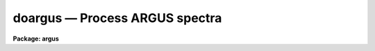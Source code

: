 .. _doargus:

doargus — Process ARGUS spectra
===============================

**Package: argus**

.. raw:: html

  <H3>Name</H3>
  <! BeginSection: 'NAME'>
  <UL>
  doargus -- Argus data reduction task
  </UL>
  <! EndSection:   'NAME'>
  <H3>Usage</H3>
  <! BeginSection: 'USAGE'>
  <UL>
  doargus objects
  </UL>
  <! EndSection:   'USAGE'>
  <H3>Summary</H3>
  <! BeginSection: 'SUMMARY'>
  <UL>
  The <B>doargus</B> reduction task is specialized for scattered light
  subtraction, extraction, flat fielding, fiber throughput correction,
  wavelength calibration, and sky subtraction of <I>Argus</I> fiber spectra.
  It is a command language script which collects and combines the functions
  and parameters of many general purpose tasks to provide a single complete
  data reduction path.  The task provides a degree of guidance, automation,
  and record keeping necessary when dealing with the large amount of data
  generated by this multifiber instrument.
  </UL>
  <! EndSection:   'SUMMARY'>
  <H3>Parameters</H3>
  <! BeginSection: 'PARAMETERS'>
  <UL>
  <DL>
  <DT><B>objects</B></DT>
  <! Sec='PARAMETERS' Level=0 Label='objects' Line='objects'>
  <DD>List of object spectra to be processed.  Previously processed spectra are
  ignored unless the <I>redo</I> flag is set or the <I>update</I> flag is set and
  dependent calibration data has changed.  Extracted spectra are ignored.
  </DD>
  </DL>
  <DL>
  <DT><B>apref = "<TT></TT>"</B></DT>
  <! Sec='PARAMETERS' Level=0 Label='apref' Line='apref = ""'>
  <DD>Aperture reference spectrum.  This spectrum is used to define the basic
  extraction apertures and is typically a flat field spectrum.
  </DD>
  </DL>
  <DL>
  <DT><B>flat = "<TT></TT>" (optional)</B></DT>
  <! Sec='PARAMETERS' Level=0 Label='flat' Line='flat = "" (optional)'>
  <DD>Flat field spectrum.  If specified the one dimensional flat field spectra
  are extracted and used to make flat field calibrations.  If a separate
  throughput file or image is not specified the flat field is also used
  for computing a fiber throughput correction.
  </DD>
  </DL>
  <DL>
  <DT><B>throughput = "<TT></TT>" (optional)</B></DT>
  <! Sec='PARAMETERS' Level=0 Label='throughput' Line='throughput = "" (optional)'>
  <DD>Throughput file or image.  If an image is specified, typically a blank sky
  observation, the total flux through each fiber is used to correct for fiber
  throughput.  If a file consisting of lines with the aperture number and
  relative throughput is specified then the fiber throughput will be
  corrected by those values.  If neither is specified but a flat field image
  is given it is used to compute the throughput.
  </DD>
  </DL>
  <DL>
  <DT><B>arcs1 = "<TT></TT>" (at least one if dispersion correcting)</B></DT>
  <! Sec='PARAMETERS' Level=0 Label='arcs1' Line='arcs1 = "" (at least one if dispersion correcting)'>
  <DD>List of primary arc spectra.  These spectra are used to define the dispersion
  functions for each fiber apart from a possible zero point correction made
  with secondary shift spectra or arc calibration fibers in the object spectra.
  One fiber from the first spectrum is used to mark lines and set the dispersion
  function interactively and dispersion functions for all other fibers and
  arc spectra are derived from it.
  </DD>
  </DL>
  <DL>
  <DT><B>arcs2 = "<TT></TT>" (optional)</B></DT>
  <! Sec='PARAMETERS' Level=0 Label='arcs2' Line='arcs2 = "" (optional)'>
  <DD>List of optional shift arc spectra.  Features in these secondary observations
  are used to supply a wavelength zero point shift through the observing
  sequence.  One type of observation is dome lamps containing characteristic
  emission lines.
  </DD>
  </DL>
  <DL>
  <DT><B>arctable = "<TT></TT>" (optional) (refspectra)</B></DT>
  <! Sec='PARAMETERS' Level=0 Label='arctable' Line='arctable = "" (optional) (refspectra)'>
  <DD>Table defining arc spectra to be assigned to object
  spectra (see <B>refspectra</B>).  If not specified an assignment based
  on a header parameter, <I>params.sort</I>, such as the observation time is made.
  </DD>
  </DL>
  <P>
  <DL>
  <DT><B>readnoise = "<TT>0.</TT>" (apsum)</B></DT>
  <! Sec='PARAMETERS' Level=0 Label='readnoise' Line='readnoise = "0." (apsum)'>
  <DD>Read out noise in photons.  This parameter defines the minimum noise
  sigma.  It is defined in terms of photons (or electrons) and scales
  to the data values through the gain parameter.  A image header keyword
  (case insensitive) may be specified to get the value from the image.
  </DD>
  </DL>
  <DL>
  <DT><B>gain = "<TT>1.</TT>" (apsum)</B></DT>
  <! Sec='PARAMETERS' Level=0 Label='gain' Line='gain = "1." (apsum)'>
  <DD>Detector gain or conversion factor between photons/electrons and
  data values.  It is specified as the number of photons per data value.
  A image header keyword (case insensitive) may be specified to get the value
  from the image.
  </DD>
  </DL>
  <DL>
  <DT><B>datamax = INDEF (apsum.saturation)</B></DT>
  <! Sec='PARAMETERS' Level=0 Label='datamax' Line='datamax = INDEF (apsum.saturation)'>
  <DD>The maximum data value which is not a cosmic ray.
  When cleaning cosmic rays and/or using variance weighted extraction
  very strong cosmic rays (pixel values much larger than the data) can
  cause these operations to behave poorly.  If a value other than INDEF
  is specified then all data pixels in excess of this value will be
  excluded and the algorithms will yield improved results.
  This applies only to the object spectra and not the flat field or arc
  spectra.  For more
  on this see the discussion of the saturation parameter in the
  <B>apextract</B> package.
  </DD>
  </DL>
  <DL>
  <DT><B>fibers = 48 (apfind)</B></DT>
  <! Sec='PARAMETERS' Level=0 Label='fibers' Line='fibers = 48 (apfind)'>
  <DD>Number of fibers.  This number is used during the automatic definition of
  the apertures from the aperture reference spectrum.  It is best if this
  reflects the actual number of fibers which may be found in the aperture
  reference image.  Note that Argus fibers which are unassigned will still
  contain enough light for identification and the aperture identification
  table will be used to eliminate the unassigned fibers.  The interactive
  review of the aperture assignments allows verification and adjustments
  to the automatic aperture definitions.
  </DD>
  </DL>
  <DL>
  <DT><B>width = 6. (apedit)</B></DT>
  <! Sec='PARAMETERS' Level=0 Label='width' Line='width = 6. (apedit)'>
  <DD>Approximate base full width of the fiber profiles.  This parameter is used
  for the profile centering algorithm.
  </DD>
  </DL>
  <DL>
  <DT><B>minsep = 8. (apfind)</B></DT>
  <! Sec='PARAMETERS' Level=0 Label='minsep' Line='minsep = 8. (apfind)'>
  <DD>Minimum separation between fibers.  Weaker spectra or noise within this
  distance of a stronger spectrum are rejected.
  </DD>
  </DL>
  <DL>
  <DT><B>maxsep = 10. (apfind)</B></DT>
  <! Sec='PARAMETERS' Level=0 Label='maxsep' Line='maxsep = 10. (apfind)'>
  <DD>Maximum separation between adjacent fibers.  This parameter
  is used to identify missing fibers.  If two adjacent spectra exceed this
  separation then it is assumed that a fiber is missing and the aperture
  identification assignments will be adjusted accordingly.
  </DD>
  </DL>
  <DL>
  <DT><B>apidtable = "<TT></TT>" (apfind)</B></DT>
  <! Sec='PARAMETERS' Level=0 Label='apidtable' Line='apidtable = "" (apfind)'>
  <DD>Aperture identification table.  This may be either a text file or an
  image.  A text file contains the fiber number, beam number defining object
  (1), sky (0), and arc (2) fibers, and a object title.  An image contains
  the keywords SLFIBnnn with string value consisting of the fiber number,
  beam number, optional right ascension and declination, and an object
  title.  Unassigned and broken fibers (beam of -1)
  should be included in this list since they will automatically be excluded.
  </DD>
  </DL>
  <DL>
  <DT><B>crval = INDEF, cdelt = INDEF (autoidentify)</B></DT>
  <! Sec='PARAMETERS' Level=0 Label='crval' Line='crval = INDEF, cdelt = INDEF (autoidentify)'>
  <DD>These parameters specify an approximate central wavelength and dispersion.
  They may be specified as numerical values, INDEF, or image header keyword
  names whose values are to be used.
  If both these parameters are INDEF then the automatic identification will
  not be done.
  </DD>
  </DL>
  <DL>
  <DT><B>objaps = "<TT></TT>", skyaps = "<TT>2x2</TT>"</B></DT>
  <! Sec='PARAMETERS' Level=0 Label='objaps' Line='objaps = "", skyaps = "2x2"'>
  <DD>List of object and sky aperture numbers.  These are used to identify
  object and sky
  apertures for sky subtraction.  Note sky apertures may be identified as
  both object and sky if one wants to subtract the mean sky from the
  individual sky spectra.  Because the fibers typically alternate
  sky and object the default is to define the sky apertures by their
  aperture numbers and select both object and sky fibers for sky subtraction.
  </DD>
  </DL>
  <DL>
  <DT><B>objbeams = "<TT></TT>", skybeams = "<TT></TT>"</B></DT>
  <! Sec='PARAMETERS' Level=0 Label='objbeams' Line='objbeams = "", skybeams = ""'>
  <DD>List of object and sky beam numbers.
  The beam numbers are typically the same as the aperture numbers unless
  set in the <I>apidtable</I>.
  </DD>
  </DL>
  <P>
  <DL>
  <DT><B>scattered = no (apscatter)</B></DT>
  <! Sec='PARAMETERS' Level=0 Label='scattered' Line='scattered = no (apscatter)'>
  <DD>Smooth and subtracted scattered light from the object and flat field
  images.  This operation consists of fitting independent smooth functions
  across the dispersion using data outside the fiber apertures and then
  smoothing the individual fits along the dispersion.  The initial
  flat field, or if none is given the aperture reference image, are
  done interactively to allow setting the fitting parameters.  All
  subsequent subtractions use the same fitting parameters.
  </DD>
  </DL>
  <DL>
  <DT><B>fitflat = yes (flat1d)</B></DT>
  <! Sec='PARAMETERS' Level=0 Label='fitflat' Line='fitflat = yes (flat1d)'>
  <DD>Fit the composite flat field spectrum by a smooth function and divide each
  flat field spectrum by this function?  This operation removes the average
  spectral signature of the flat field lamp from the sensitivity correction to
  avoid modifying the object fluxes.
  </DD>
  </DL>
  <DL>
  <DT><B>clean = yes (apsum)</B></DT>
  <! Sec='PARAMETERS' Level=0 Label='clean' Line='clean = yes (apsum)'>
  <DD>Detect and correct for bad pixels during extraction?  This is the same
  as the clean option in the <B>apextract</B> package.  If yes this also
  implies variance weighted extraction and requires reasonably good values
  for the readout noise and gain.  In addition the datamax parameters
  can be useful.
  </DD>
  </DL>
  <DL>
  <DT><B>dispcor = yes</B></DT>
  <! Sec='PARAMETERS' Level=0 Label='dispcor' Line='dispcor = yes'>
  <DD>Dispersion correct spectra?  Depending on the <I>params.linearize</I>
  parameter this may either resample the spectra or insert a dispersion
  function in the image header.
  </DD>
  </DL>
  <DL>
  <DT><B>skyalign = no</B></DT>
  <! Sec='PARAMETERS' Level=0 Label='skyalign' Line='skyalign = no'>
  <DD>Align sky lines?  If yes then for the first object spectrum you are asked
  to mark one or more sky lines to use for alignment.  Then these lines will
  be found in all spectra and an average zeropoint shift computed and applied
  to the dispersion solution to align these lines.  Note that this assumes
  the sky lines are seen in all fibers.
  </DD>
  </DL>
  <DL>
  <DT><B>skysubtract = yes</B></DT>
  <! Sec='PARAMETERS' Level=0 Label='skysubtract' Line='skysubtract = yes'>
  <DD>Subtract sky from the object spectra?  If yes the sky spectra are combined
  and subtracted from the object spectra as defined by the object and sky
  aperture/beam parameters.
  </DD>
  </DL>
  <DL>
  <DT><B>skyedit = yes</B></DT>
  <! Sec='PARAMETERS' Level=0 Label='skyedit' Line='skyedit = yes'>
  <DD>Overplot all the sky spectra and allow contaminated sky spectra to be
  deleted?
  </DD>
  </DL>
  <DL>
  <DT><B>saveskys = yes</B></DT>
  <! Sec='PARAMETERS' Level=0 Label='saveskys' Line='saveskys = yes'>
  <DD>Save the combined sky spectrum?  If no then the sky spectrum will be
  deleted after sky subtraction is completed.
  </DD>
  </DL>
  <DL>
  <DT><B>splot = no</B></DT>
  <! Sec='PARAMETERS' Level=0 Label='splot' Line='splot = no'>
  <DD>Plot the final spectra with the task <B>splot</B>?
  </DD>
  </DL>
  <DL>
  <DT><B>redo = no</B></DT>
  <! Sec='PARAMETERS' Level=0 Label='redo' Line='redo = no'>
  <DD>Redo operations previously done?  If no then previously processed spectra
  in the objects list will not be processed (unless they need to be updated).
  </DD>
  </DL>
  <DL>
  <DT><B>update = yes</B></DT>
  <! Sec='PARAMETERS' Level=0 Label='update' Line='update = yes'>
  <DD>Update processing of previously processed spectra if aperture, flat
  field, or dispersion reference definitions are changed?
  </DD>
  </DL>
  <DL>
  <DT><B>batch = no</B></DT>
  <! Sec='PARAMETERS' Level=0 Label='batch' Line='batch = no'>
  <DD>Process spectra as a background or batch job provided there are no interactive
  options (<I>skyedit</I> and <I>splot</I>) selected.
  </DD>
  </DL>
  <DL>
  <DT><B>listonly = no</B></DT>
  <! Sec='PARAMETERS' Level=0 Label='listonly' Line='listonly = no'>
  <DD>List processing steps but don't process?
  </DD>
  </DL>
  <P>
  <DL>
  <DT><B>params = "<TT></TT>" (pset)</B></DT>
  <! Sec='PARAMETERS' Level=0 Label='params' Line='params = "" (pset)'>
  <DD>Name of parameter set containing additional processing parameters.  The
  default is parameter set <B>params</B>.  The parameter set may be examined
  and modified in the usual ways (typically with "<TT>epar params</TT>" or "<TT>:e params</TT>"
  from the parameter editor).  Note that using a different parameter file
  is not allowed.  The parameters are described below.
  </DD>
  </DL>
  <P>
  <CENTER>-- PACKAGE PARAMETERS
  
  </CENTER><BR>
  <P>
  Package parameters are those which generally apply to all task in the
  package.  This is also true of <B>doargus</B>.
  <DL>
  <DT><B>dispaxis = 2</B></DT>
  <! Sec='PARAMETERS' Level=0 Label='dispaxis' Line='dispaxis = 2'>
  <DD>Default dispersion axis.  The dispersion axis is 1 for dispersion
  running along image lines and 2 for dispersion running along image
  columns.  If the image header parameter DISPAXIS is defined it has
  precedence over this parameter.  The default value defers to the
  package parameter of the same name.
  </DD>
  </DL>
  <DL>
  <DT><B>observatory = "<TT>observatory</TT>"</B></DT>
  <! Sec='PARAMETERS' Level=0 Label='observatory' Line='observatory = "observatory"'>
  <DD>Observatory at which the spectra were obtained if not specified in the
  image header by the keyword OBSERVAT.  For Argus data the image headers
  identify the observatory as "<TT>kpno</TT>" so this parameter is not used.
  For data from other observatories this parameter may be used
  as describe in <B>observatory</B>.
  </DD>
  </DL>
  <DL>
  <DT><B>interp = "<TT>poly5</TT>" (nearest|linear|poly3|poly5|spline3|sinc)</B></DT>
  <! Sec='PARAMETERS' Level=0 Label='interp' Line='interp = "poly5" (nearest|linear|poly3|poly5|spline3|sinc)'>
  <DD>Spectrum interpolation type used when spectra are resampled.  The choices are:
  <P>
  <PRE>
  	nearest - nearest neighbor
  	 linear - linear
  	  poly3 - 3rd order polynomial
  	  poly5 - 5th order polynomial
  	spline3 - cubic spline
  	   sinc - sinc function
  </PRE>
  </DD>
  </DL>
  <DL>
  <DT><B>database = "<TT>database</TT>"</B></DT>
  <! Sec='PARAMETERS' Level=0 Label='database' Line='database = "database"'>
  <DD>Database (directory) used for storing aperture and dispersion information.
  </DD>
  </DL>
  <DL>
  <DT><B>verbose = no</B></DT>
  <! Sec='PARAMETERS' Level=0 Label='verbose' Line='verbose = no'>
  <DD>Print verbose information available with various tasks.
  </DD>
  </DL>
  <DL>
  <DT><B>logfile = "<TT>logfile</TT>", plotfile = "<TT></TT>"</B></DT>
  <! Sec='PARAMETERS' Level=0 Label='logfile' Line='logfile = "logfile", plotfile = ""'>
  <DD>Text and plot log files.  If a filename is not specified then no log is
  kept.  The plot file contains IRAF graphics metacode which may be examined
  in various ways such as with <B>gkimosaic</B>.
  </DD>
  </DL>
  <DL>
  <DT><B>records = "<TT></TT>"</B></DT>
  <! Sec='PARAMETERS' Level=0 Label='records' Line='records = ""'>
  <DD>Dummy parameter to be ignored.
  </DD>
  </DL>
  <DL>
  <DT><B>version = "<TT>ARGUS: ...</TT>"</B></DT>
  <! Sec='PARAMETERS' Level=0 Label='version' Line='version = "ARGUS: ..."'>
  <DD>Version of the package.
  </DD>
  </DL>
  <P>
  <CENTER>PARAMS PARAMETERS
  
  </CENTER><BR>
  <P>
  The following parameters are part of the <B>params</B> parameter set and
  define various algorithm parameters for <B>doargus</B>.
  <P>
  <CENTER>--  GENERAL PARAMETERS --
  
  </CENTER><BR>
  <DL>
  <DT><B>line = INDEF, nsum = 10</B></DT>
  <! Sec='PARAMETERS' Level=0 Label='line' Line='line = INDEF, nsum = 10'>
  <DD>The dispersion line (line or column perpendicular to the dispersion
  axis) and number of adjacent lines (half before and half after unless
  at the end of the image) used in finding, recentering, resizing,
  editing, and tracing operations.  A line of INDEF selects the middle of the
  image along the dispersion axis.
  </DD>
  </DL>
  <DL>
  <DT><B>order = "<TT>decreasing</TT>" (apfind)</B></DT>
  <! Sec='PARAMETERS' Level=0 Label='order' Line='order = "decreasing" (apfind)'>
  <DD>When assigning aperture identifications order the spectra "<TT>increasing</TT>"
  or "<TT>decreasing</TT>" with increasing pixel position (left-to-right or
  right-to-left in a cross-section plot of the image).
  </DD>
  </DL>
  <DL>
  <DT><B>extras = no (apsum)</B></DT>
  <! Sec='PARAMETERS' Level=0 Label='extras' Line='extras = no (apsum)'>
  <DD>Include extra information in the output spectra?  When cleaning or using
  variance weighting the cleaned and weighted spectra are recorded in the
  first 2D plane of a 3D image, the raw, simple sum spectra are recorded in
  the second plane, and the estimated sigmas are recorded in the third plane.
  </DD>
  </DL>
  <P>
  <CENTER>-- DEFAULT APERTURE LIMITS --
  
  </CENTER><BR>
  <DL>
  <DT><B>lower = -3., upper = 3. (apdefault)</B></DT>
  <! Sec='PARAMETERS' Level=0 Label='lower' Line='lower = -3., upper = 3. (apdefault)'>
  <DD>Default lower and upper aperture limits relative to the aperture center.
  These limits are used when the apertures are first found and may be
  resized automatically or interactively.
  </DD>
  </DL>
  <P>
  <CENTER>-- AUTOMATIC APERTURE RESIZING PARAMETERS --
  
  </CENTER><BR>
  <DL>
  <DT><B>ylevel = 0.05 (apresize)</B></DT>
  <! Sec='PARAMETERS' Level=0 Label='ylevel' Line='ylevel = 0.05 (apresize)'>
  <DD>Data level at which to set aperture limits during automatic resizing.
  It is a fraction of the peak relative to a local background.
  </DD>
  </DL>
  <P>
  <CENTER>-- TRACE PARAMETERS --
  
  </CENTER><BR>
  <DL>
  <DT><B>t_step = 10 (aptrace)</B></DT>
  <! Sec='PARAMETERS' Level=0 Label='t_step' Line='t_step = 10 (aptrace)'>
  <DD>Step along the dispersion axis between determination of the spectrum
  positions.  Note the <I>nsum</I> parameter is also used to enhance the
  signal-to-noise at each step.
  </DD>
  </DL>
  <DL>
  <DT><B>t_function = "<TT>spline3</TT>", t_order = 3 (aptrace)</B></DT>
  <! Sec='PARAMETERS' Level=0 Label='t_function' Line='t_function = "spline3", t_order = 3 (aptrace)'>
  <DD>Default trace fitting function and order.  The fitting function types are
  "<TT>chebyshev</TT>" polynomial, "<TT>legendre</TT>" polynomial, "<TT>spline1</TT>" linear spline, and
  "<TT>spline3</TT>" cubic spline.  The order refers to the number of
  terms in the polynomial functions or the number of spline pieces in the spline
  functions.
  </DD>
  </DL>
  <DL>
  <DT><B>t_niterate = 1, t_low = 3., t_high = 3. (aptrace)</B></DT>
  <! Sec='PARAMETERS' Level=0 Label='t_niterate' Line='t_niterate = 1, t_low = 3., t_high = 3. (aptrace)'>
  <DD>Default number of rejection iterations and rejection sigma thresholds.
  </DD>
  </DL>
  <P>
  <CENTER>-- SCATTERED LIGHT PARAMETERS --
  
  </CENTER><BR>
  <DL>
  <DT><B>buffer = 1. (apscatter)</B></DT>
  <! Sec='PARAMETERS' Level=0 Label='buffer' Line='buffer = 1. (apscatter)'>
  <DD>Buffer distance from the aperture edges to be excluded in selecting the
  scattered light pixels to be used.
  </DD>
  </DL>
  <DL>
  <DT><B>apscat1 = "<TT></TT>" (apscatter)</B></DT>
  <! Sec='PARAMETERS' Level=0 Label='apscat1' Line='apscat1 = "" (apscatter)'>
  <DD>Fitting parameters across the dispersion.  This references an additional
  set of parameters for the ICFIT package.  The default is the "<TT>apscat1</TT>"
  parameter set.
  </DD>
  </DL>
  <DL>
  <DT><B>apscat2 = "<TT></TT>" (apscatter)</B></DT>
  <! Sec='PARAMETERS' Level=0 Label='apscat2' Line='apscat2 = "" (apscatter)'>
  <DD>Fitting parameters along the dispersion.  This references an additional
  set of parameters for the ICFIT package.  The default is the "<TT>apscat2</TT>"
  parameter set.
  </DD>
  </DL>
  <P>
  <CENTER>-- APERTURE EXTRACTION PARAMETERS --
  
  </CENTER><BR>
  <DL>
  <DT><B>weights = "<TT>none</TT>" (apsum)</B></DT>
  <! Sec='PARAMETERS' Level=0 Label='weights' Line='weights = "none" (apsum)'>
  <DD>Type of extraction weighting.  Note that if the <I>clean</I> parameter is
  set then the weights used are "<TT>variance</TT>" regardless of the weights
  specified by this parameter.  The choices are:
  <DL>
  <DT><B>"<TT>none</TT>"</B></DT>
  <! Sec='PARAMETERS' Level=1 Label='' Line='"none"'>
  <DD>The pixels are summed without weights except for partial pixels at the
  ends.
  </DD>
  </DL>
  <DL>
  <DT><B>"<TT>variance</TT>"</B></DT>
  <! Sec='PARAMETERS' Level=1 Label='' Line='"variance"'>
  <DD>The extraction is weighted by the variance based on the data values
  and a poisson/ccd model using the <I>gain</I> and <I>readnoise</I>
  parameters.
  </DD>
  </DL>
  </DD>
  </DL>
  <DL>
  <DT><B>pfit = "<TT>fit1d</TT>" (apsum) (fit1d|fit2d)</B></DT>
  <! Sec='PARAMETERS' Level=0 Label='pfit' Line='pfit = "fit1d" (apsum) (fit1d|fit2d)'>
  <DD>Profile fitting algorithm for cleaning and variance weighted extractions.
  The default is generally appropriate for Argus data but users
  may try the other algorithm.  See <B>approfiles</B> for further information.
  </DD>
  </DL>
  <DL>
  <DT><B>lsigma = 3., usigma = 3. (apsum)</B></DT>
  <! Sec='PARAMETERS' Level=0 Label='lsigma' Line='lsigma = 3., usigma = 3. (apsum)'>
  <DD>Lower and upper rejection thresholds, given as a number of times the
  estimated sigma of a pixel, for cleaning.
  </DD>
  </DL>
  <DL>
  <DT><B>nsubaps = 1 (apsum)</B></DT>
  <! Sec='PARAMETERS' Level=0 Label='nsubaps' Line='nsubaps = 1 (apsum)'>
  <DD>During extraction it is possible to equally divide the apertures into
  this number of subapertures.
  </DD>
  </DL>
  <P>
  <CENTER>-- FLAT FIELD FUNCTION FITTING PARAMETERS --
  
  </CENTER><BR>
  <DL>
  <DT><B>f_interactive = yes (fit1d)</B></DT>
  <! Sec='PARAMETERS' Level=0 Label='f_interactive' Line='f_interactive = yes (fit1d)'>
  <DD>Fit the composite one dimensional flat field spectrum interactively?
  This is used if <I>fitflat</I> is set and a two dimensional flat field
  spectrum is specified.
  </DD>
  </DL>
  <DL>
  <DT><B>f_function = "<TT>spline3</TT>", f_order = 10 (fit1d)</B></DT>
  <! Sec='PARAMETERS' Level=0 Label='f_function' Line='f_function = "spline3", f_order = 10 (fit1d)'>
  <DD>Function and order used to fit the composite one dimensional flat field
  spectrum.  The functions are "<TT>legendre</TT>", "<TT>chebyshev</TT>", "<TT>spline1</TT>", and
  "<TT>spline3</TT>".  The spline functions are linear and cubic splines with the
  order specifying the number of pieces.
  </DD>
  </DL>
  <P>
  <CENTER>-- ARC DISPERSION FUNCTION PARAMETERS --
  
  </CENTER><BR>
  <DL>
  <DT><B>threshold = 10. (autoidentify/identify/reidentify)</B></DT>
  <! Sec='PARAMETERS' Level=0 Label='threshold' Line='threshold = 10. (autoidentify/identify/reidentify)'>
  <DD>In order for a feature center to be determined the range of pixel intensities
  around the feature must exceed this threshold.
  </DD>
  </DL>
  <DL>
  <DT><B>coordlist = "<TT>linelists$ctiohenear.dat</TT>" (autoidentify/identify)</B></DT>
  <! Sec='PARAMETERS' Level=0 Label='coordlist' Line='coordlist = "linelists$ctiohenear.dat" (autoidentify/identify)'>
  <DD>Arc line list consisting of an ordered list of wavelengths.
  Some standard line lists are available in the directory "<TT>linelists$</TT>".
  </DD>
  </DL>
  <DL>
  <DT><B>match = -3. (autoidentify/identify)</B></DT>
  <! Sec='PARAMETERS' Level=0 Label='match' Line='match = -3. (autoidentify/identify)'>
  <DD>The maximum difference for a match between the dispersion function prediction
  value and a wavelength in the coordinate list.
  </DD>
  </DL>
  <DL>
  <DT><B>fwidth = 4. (autoidentify/identify)</B></DT>
  <! Sec='PARAMETERS' Level=0 Label='fwidth' Line='fwidth = 4. (autoidentify/identify)'>
  <DD>Approximate full base width (in pixels) of arc lines.
  </DD>
  </DL>
  <DL>
  <DT><B>cradius = 10. (reidentify)</B></DT>
  <! Sec='PARAMETERS' Level=0 Label='cradius' Line='cradius = 10. (reidentify)'>
  <DD>Radius from previous position to reidentify arc line.
  </DD>
  </DL>
  <DL>
  <DT><B>i_function = "<TT>chebyshev</TT>", i_order = 3 (autoidentify/identify)</B></DT>
  <! Sec='PARAMETERS' Level=0 Label='i_function' Line='i_function = "chebyshev", i_order = 3 (autoidentify/identify)'>
  <DD>The default function and order to be fit to the arc wavelengths as a
  function of the pixel coordinate.  The functions choices are "<TT>chebyshev</TT>",
  "<TT>legendre</TT>", "<TT>spline1</TT>", or "<TT>spline3</TT>".
  </DD>
  </DL>
  <DL>
  <DT><B>i_niterate = 2, i_low = 3.0, i_high = 3.0 (autoidentify/identify)</B></DT>
  <! Sec='PARAMETERS' Level=0 Label='i_niterate' Line='i_niterate = 2, i_low = 3.0, i_high = 3.0 (autoidentify/identify)'>
  <DD>Number of rejection iterations and sigma thresholds for rejecting arc
  lines from the dispersion function fits.
  </DD>
  </DL>
  <DL>
  <DT><B>refit = yes (reidentify)</B></DT>
  <! Sec='PARAMETERS' Level=0 Label='refit' Line='refit = yes (reidentify)'>
  <DD>Refit the dispersion function?  If yes and there is more than 1 line
  and a dispersion function was defined in the arc reference then a new
  dispersion function of the same type as in the reference image is fit
  using the new pixel positions.  Otherwise only a zero point shift is
  determined for the revised fitted coordinates without changing the
  form of the dispersion function.
  </DD>
  </DL>
  <DL>
  <DT><B>addfeatures = no (reidentify)</B></DT>
  <! Sec='PARAMETERS' Level=0 Label='addfeatures' Line='addfeatures = no (reidentify)'>
  <DD>Add new features from a line list during each reidentification?
  This option can be used to compensate for lost features from the
  reference solution.  Care should be exercised that misidentified features
  are not introduced.
  </DD>
  </DL>
  <P>
  <CENTER>-- AUTOMATIC ARC ASSIGNMENT PARAMETERS --
  
  </CENTER><BR>
  <DL>
  <DT><B>select = "<TT>interp</TT>" (refspectra)</B></DT>
  <! Sec='PARAMETERS' Level=0 Label='select' Line='select = "interp" (refspectra)'>
  <DD>Selection method for assigning wavelength calibration spectra.
  Note that an arc assignment table may be used to override the selection
  method and explicitly assign arc spectra to object spectra.
  The automatic selection methods are:
  <DL>
  <DT><B>average</B></DT>
  <! Sec='PARAMETERS' Level=1 Label='average' Line='average'>
  <DD>Average two reference spectra without regard to any sort parameter.
  If only one reference spectrum is specified then it is assigned with a
  warning.  If more than two reference spectra are specified then only the
  first two are used and a warning is given.
  This option is used to assign two reference spectra, with equal weights,
  independent of any sorting parameter.
  </DD>
  </DL>
  <DL>
  <DT><B>following</B></DT>
  <! Sec='PARAMETERS' Level=1 Label='following' Line='following'>
  <DD>Select the nearest following spectrum in the reference list based on the
  sorting parameter.  If there is no following spectrum use the nearest preceding
  spectrum.
  </DD>
  </DL>
  <DL>
  <DT><B>interp</B></DT>
  <! Sec='PARAMETERS' Level=1 Label='interp' Line='interp'>
  <DD>Interpolate between the preceding and following spectra in the reference
  list based on the sorting parameter.  If there is no preceding and following
  spectrum use the nearest spectrum.  The interpolation is weighted by the
  relative distances of the sorting parameter.
  </DD>
  </DL>
  <DL>
  <DT><B>match</B></DT>
  <! Sec='PARAMETERS' Level=1 Label='match' Line='match'>
  <DD>Match each input spectrum with the reference spectrum list in order.
  This overrides the reference aperture check.
  </DD>
  </DL>
  <DL>
  <DT><B>nearest</B></DT>
  <! Sec='PARAMETERS' Level=1 Label='nearest' Line='nearest'>
  <DD>Select the nearest spectrum in the reference list based on the sorting
  parameter.
  </DD>
  </DL>
  <DL>
  <DT><B>preceding</B></DT>
  <! Sec='PARAMETERS' Level=1 Label='preceding' Line='preceding'>
  <DD>Select the nearest preceding spectrum in the reference list based on the
  sorting parameter.  If there is no preceding spectrum use the nearest following
  spectrum.
  </DD>
  </DL>
  </DD>
  </DL>
  <DL>
  <DT><B>sort = "<TT>jd</TT>", group = "<TT>ljd</TT>" (refspectra)</B></DT>
  <! Sec='PARAMETERS' Level=0 Label='sort' Line='sort = "jd", group = "ljd" (refspectra)'>
  <DD>Image header keywords to be used as the sorting parameter for selection
  based on order and to group spectra.
  A null string, "<TT></TT>", or the word "<TT>none</TT>" may be use to disable the sorting
  or grouping parameters.
  The sorting parameter
  must be numeric but otherwise may be anything.  The grouping parameter
  may be a string or number and must simply be the same for all spectra within
  the same group (say a single night).
  Common sorting parameters are times or positions.
  In <B>doargus</B> the Julian date (JD) and the local Julian day number (LJD)
  at the middle of the exposure are automatically computed from the universal
  time at the beginning of the exposure and the exposure time.  Also the
  parameter UTMIDDLE is computed.
  </DD>
  </DL>
  <DL>
  <DT><B>time = no, timewrap = 17. (refspectra)</B></DT>
  <! Sec='PARAMETERS' Level=0 Label='time' Line='time = no, timewrap = 17. (refspectra)'>
  <DD>Is the sorting parameter a 24 hour time?  If so then the time origin
  for the sorting is specified by the timewrap parameter.  This time
  should precede the first observation and follow the last observation
  in a 24 hour cycle.
  </DD>
  </DL>
  <P>
  <CENTER>-- DISPERSION  CORRECTION PARAMETERS --
  
  </CENTER><BR>
  <DL>
  <DT><B>linearize = yes (dispcor)</B></DT>
  <! Sec='PARAMETERS' Level=0 Label='linearize' Line='linearize = yes (dispcor)'>
  <DD>Interpolate the spectra to a linear dispersion sampling?  If yes the
  spectra will be interpolated to a linear or log linear sampling
  If no the nonlinear dispersion function(s) from the dispersion function
  database are assigned to the input image world coordinate system
  and the spectral data are not interpolated.
  </DD>
  </DL>
  <DL>
  <DT><B>log = no (dispcor)</B></DT>
  <! Sec='PARAMETERS' Level=0 Label='log' Line='log = no (dispcor)'>
  <DD>Use linear logarithmic wavelength coordinates?  Linear logarithmic
  wavelength coordinates have wavelength intervals which are constant
  in the logarithm of the wavelength.
  </DD>
  </DL>
  <DL>
  <DT><B>flux = yes (dispcor)</B></DT>
  <! Sec='PARAMETERS' Level=0 Label='flux' Line='flux = yes (dispcor)'>
  <DD>Conserve the total flux during interpolation?  If <I>no</I> the output
  spectrum is interpolated from the input spectrum at each output
  wavelength coordinate.  If <I>yes</I> the input spectrum is integrated
  over the extent of each output pixel.  This is slower than
  simple interpolation.
  </DD>
  </DL>
  <P>
  <CENTER>-- SKY SUBTRACTION PARAMETERS --
  
  </CENTER><BR>
  <DL>
  <DT><B>combine = "<TT>average</TT>" (scombine) (average|median)</B></DT>
  <! Sec='PARAMETERS' Level=0 Label='combine' Line='combine = "average" (scombine) (average|median)'>
  <DD>Option for combining sky pixels at the same dispersion coordinate after any
  rejection operation.  The options are to compute the  "<TT>average</TT>" or "<TT>median</TT>"
  of the pixels.  The median uses the average of the two central
  values when the number of pixels is even.
  </DD>
  </DL>
  <DL>
  <DT><B>reject = "<TT>none</TT>" (scombine) (none|minmax|avsigclip)</B></DT>
  <! Sec='PARAMETERS' Level=0 Label='reject' Line='reject = "none" (scombine) (none|minmax|avsigclip)'>
  <DD>Type of rejection operation performed on the pixels which overlap at each
  dispersion coordinate.  The algorithms are discussed in the
  help for <B>scombine</B>.  The rejection choices are:
  <P>
  <PRE>
        none - No rejection
      minmax - Reject the low and high pixels
   avsigclip - Reject pixels using an averaged sigma clipping algorithm
  </PRE>
  <P>
  </DD>
  </DL>
  <DL>
  <DT><B>scale = "<TT>none</TT>" (none|mode|median|mean)</B></DT>
  <! Sec='PARAMETERS' Level=0 Label='scale' Line='scale = "none" (none|mode|median|mean)'>
  <DD>Multiplicative scaling to be applied to each spectrum.  The choices are none
  or scale by the mode, median, or mean.  This should not be necessary if the
  flat field and throughput corrections have been properly made. 
  </DD>
  </DL>
  </UL>
  <! EndSection:   'PARAMETERS'>
  <H3>Environment parameters</H3>
  <! BeginSection: 'ENVIRONMENT PARAMETERS'>
  <UL>
  The environment parameter <I>imtype</I> is used to determine the extension
  of the images to be processed and created.  This allows use with any
  supported image extension.  For STF images the extension has to be exact;
  for example "<TT>d1h</TT>".
  </UL>
  <! EndSection:   'ENVIRONMENT PARAMETERS'>
  <H3>Description</H3>
  <! BeginSection: 'DESCRIPTION'>
  <UL>
  The <B>doargus</B> reduction task is specialized for scattered light
  subtraction, extraction, flat
  fielding, fiber throughput correction, wavelength calibration, and sky
  subtraction of <I>Argus</I> fiber spectra.  It is a
  command language script which collects and combines the functions and
  parameters of many general purpose tasks to provide a single, complete data
  reduction path.  The task provides a degree of guidance, automation, and
  record keeping necessary when dealing with the large amount of data
  generated by these multifiber instruments.
  <P>
  The general organization of the task is to do the interactive setup steps
  first using representative calibration data and then perform the majority
  of the reductions automatically, and possibly as a background process, with
  reference to the setup data.  In addition, the task determines which setup
  and processing operations have been completed in previous executions of the
  task and, contingent on the <I>redo</I> and <I>update</I> options, skip or
  repeat some or all the steps.
  <P>
  The description is divided into a quick usage outline followed by details
  of the parameters and algorithms.  The usage outline is provided as a
  checklist and a refresher for those familiar with this task and the
  component tasks.  It presents only the default or recommended usage for
  Argus since there are many variations possible.  Because <B>doargus</B>
  combines many separate, general purpose tasks the description given here
  refers to these tasks and leaves some of the details to their help
  documentation.
  <P>
  <B>Usage Outline</B>
  <P>
  <DL>
  <DT><B>[1]</B></DT>
  <! Sec='DESCRIPTION' Level=0 Label='' Line='[1]'>
  <DD>The images are first processed with <B>ccdproc</B> for overscan,
  bias, and dark corrections.
  The <B>doargus</B> task will abort if the image header keyword CCDPROC,
  which is added by <B>ccdproc</B>, is missing.  If the data processed outside
  of the IRAF <B>ccdred</B> package then a dummy CCDPROC keyword should be
  added to the image headers; say with <B>hedit</B>.
  </DD>
  </DL>
  <DL>
  <DT><B>[2]</B></DT>
  <! Sec='DESCRIPTION' Level=0 Label='' Line='[2]'>
  <DD>Set the <B>doargus</B> parameters with <B>eparam</B>.  Specify the object
  images to be processed, the flat field image as the aperture reference and
  the flat field, and one or more arc images.  A throughput file or image,
  such as a blank sky observation, may also be specified.  If there are many
  object or arc spectra per setup you might want to prepare "<TT>@ files</TT>".
  Prepare and specify the aperture identification table if desired.  If
  the image headers contain the fiber identification information with
  SLFIB keywords then specify an image for the aperture identification table.
  You might wish to verify the geometry parameters,
  separations, dispersion direction, etc., which may change with different
  detector setups.  The processing parameters are set for complete reductions
  but for quicklook you might not use the clean option or dispersion
  calibration and sky subtraction.
  <P>
  The parameters are set for a particular Argus configuration and different
  configurations may use different flat fields, arcs, and aperture
  identification tables.
  </DD>
  </DL>
  <DL>
  <DT><B>[3]</B></DT>
  <! Sec='DESCRIPTION' Level=0 Label='' Line='[3]'>
  <DD>Run the task.  This may be repeated multiple times with different
  observations and the task will generally only do the setup steps
  once and only process new images.  Queries presented during the
  execution for various interactive operations may be answered with
  "<TT>yes</TT>", "<TT>no</TT>", "<TT>YES</TT>", or "<TT>NO</TT>".  The lower case responses apply just
  to that query while the upper case responses apply to all further
  such queries during the execution and no further queries of that
  type will be made.
  </DD>
  </DL>
  <DL>
  <DT><B>[4]</B></DT>
  <! Sec='DESCRIPTION' Level=0 Label='' Line='[4]'>
  <DD>The apertures are defined using the specified aperture reference image.
  The spectra are found automatically and apertures assigned based on
  task parameters and the aperture identification table.  Unassigned
  fibers may have a negative beam number and will be ignored in subsequent
  processing.  The resize option sets the aperture size to the widths of
  the profiles at a fixed fraction of the peak height.  The interactive
  review of the apertures is recommended.  If the identifications are off
  by a shift the <TT>'o'</TT> key is used.  To exit the aperture review type <TT>'q'</TT>.
  </DD>
  </DL>
  <DL>
  <DT><B>[5]</B></DT>
  <! Sec='DESCRIPTION' Level=0 Label='' Line='[5]'>
  <DD>The fiber positions at a series of points along the dispersion are measured
  and a function is fit to these positions.  This may be done interactively to
  adjust the fitting parameters.  Not all fibers need be examined and the "<TT>NO</TT>"
  response will quit the interactive fitting.  To exit the interactive
  fitting type <TT>'q'</TT>.
  </DD>
  </DL>
  <DL>
  <DT><B>[6]</B></DT>
  <! Sec='DESCRIPTION' Level=0 Label='' Line='[6]'>
  <DD>If scattered light subtraction is to be done the flat field image is
  used to define the scattered light fitting parameters interactively.
  If one is not specified then the aperture reference image is used for
  this purpose.
  <P>
  There are two queries for the interactive fitting.  A graph of the
  data between the defined reference apertures separated by a specified
  buffer distance is first shown.  The function order and type may be
  adjusted.  After quiting with <TT>'q'</TT> the user has the option of changing
  the buffer value and returning to the fitting, changing the image line
  or column to check if the fit parameters are satisfactory at other points,
  or to quit and accept the fit parameters.  After fitting all points
  across the dispersion another graph showing the scattered light from
  the individual fits is shown and the smoothing parameters along the
  dispersion may be adjusted.  Upon quiting with <TT>'q'</TT> you have the option
  of checking other cuts parallel to the dispersion or quiting and finishing
  the scattered light function smoothing and subtraction.
  <P>
  If there is a throughput image then this is corrected for scattered light
  noninteractively using the previous fitting parameters.
  </DD>
  </DL>
  <DL>
  <DT><B>[7]</B></DT>
  <! Sec='DESCRIPTION' Level=0 Label='' Line='[7]'>
  <DD>If flat fielding is to be done the flat field spectra are extracted.  The
  average spectrum over all fibers is determined and a function is fit
  interactively (exit with <TT>'q'</TT>).  This function is generally of sufficiently
  high order that the overall shape is well fit.  This function is then used
  to normalize the individual flat field spectra.  If a throughput image, a
  sky flat, is specified then the total sky counts through each fiber are
  used to correct the total flat field counts.  Alternatively, a separately
  derived throughput file can be used for specifying throughput corrections.
  If neither type of throughput is used the flat field also provides the
  throughput correction.  The final response spectra are normalized to a unit
  mean over all fibers.  The relative average throughput for each fiber is
  recorded in the log and possibly printed to the terminal.
  </DD>
  </DL>
  <DL>
  <DT><B>[8]</B></DT>
  <! Sec='DESCRIPTION' Level=0 Label='' Line='[8]'>
  <DD>If dispersion correction is selected the first arc in the arc list is
  extracted.  The middle fiber is used to identify the arc lines and define
  the dispersion function using the task <B>autoidentify</B>.  The
  <I>crval</I> and <I>cdelt</I> parameters are used in the automatic
  identification.  Whether or not the automatic identification is
  successful you will be shown the result of the arc line identification.
  If the automatic identification is not successful identify a few arc
  lines with <TT>'m'</TT> and use the <TT>'l'</TT> line list identification command to
  automatically add additional lines and fit the dispersion function.  Check
  the quality of the dispersion function fit with <TT>'f'</TT>.  When satisfied exit
  with <TT>'q'</TT>.
  </DD>
  </DL>
  <DL>
  <DT><B>[9]</B></DT>
  <! Sec='DESCRIPTION' Level=0 Label='' Line='[9]'>
  <DD>The remaining fibers are automatically reidentified.  You have the option
  to review the line identifications and dispersion function for each fiber
  and interactively add or delete arc lines and change fitting parameters.
  This can be done selectively, such as when the reported RMS increases
  significantly.
  </DD>
  </DL>
  <DL>
  <DT><B>[10]</B></DT>
  <! Sec='DESCRIPTION' Level=0 Label='' Line='[10]'>
  <DD>If the spectra are to be resampled to a linear dispersion system
  (which will be the same for all spectra) default dispersion parameters
  are printed and you are allowed to adjust these as desired.
  </DD>
  </DL>
  <DL>
  <DT><B>[11]</B></DT>
  <! Sec='DESCRIPTION' Level=0 Label='' Line='[11]'>
  <DD>If the sky line alignment option is selected and the sky lines have not
  been identified for a particular aperture identification table then you are
  asked to mark one or more sky lines.  You may simply accept the wavelengths
  of these lines as defined by the dispersion solution for this spectrum and
  fiber or you may specify knowns wavelengths for the lines. These lines will
  be reidentified in all object spectra extracted and a mean zeropoint shift
  will be added to the dispersion solution.  This has the effect of aligning
  these lines to optimize sky subtraction.
  </DD>
  </DL>
  <DL>
  <DT><B>[12]</B></DT>
  <! Sec='DESCRIPTION' Level=0 Label='' Line='[12]'>
  <DD>The object spectra are now automatically scattered light subtracted,
   extracted, flat fielded, and dispersion corrected.
  </DD>
  </DL>
  <DL>
  <DT><B>[13]</B></DT>
  <! Sec='DESCRIPTION' Level=0 Label='' Line='[13]'>
  <DD>When sky subtracting, the individual sky spectra may be reviewed and some
  spectra eliminated using the <TT>'d'</TT> key.  The last deleted spectrum may be
  recovered with the <TT>'e'</TT> key.  After exiting the review with <TT>'q'</TT> you are
  asked for the combining option.  The type of combining is dictated by the
  number of sky fibers.
  </DD>
  </DL>
  <DL>
  <DT><B>[14]</B></DT>
  <! Sec='DESCRIPTION' Level=0 Label='' Line='[14]'>
  <DD>The option to examine the final spectra with <B>splot</B> may be given.
  To exit type <TT>'q'</TT>.
  </DD>
  </DL>
  <DL>
  <DT><B>[15]</B></DT>
  <! Sec='DESCRIPTION' Level=0 Label='' Line='[15]'>
  <DD>If scattered light is subtracted from the input data a copy of the
  original image is made by appending "<TT>noscat</TT>" to the image name.
  If the data are reprocessed with the <I>redo</I> flag the original
  image will be used again to allow modification of the scattered
  light parameters.
  <P>
  The final spectra will have the same name as the original 2D images
  with a "<TT>.ms</TT>" extension added.  The flat field and arc spectra may
  also have part of the aperture identification table name added, if
  used, to
  allow different configurations to use the same 2D flat field and arcs
  but with different aperture definitions.  If using the sky alignment
  option an image "<TT>align</TT>" with the aperture identification table name
  applied will also be created.
  </DD>
  </DL>
  <P>
  <B>Spectra and Data Files</B>
  <P>
  The basic input consists of Argus object and
  calibration spectra stored as IRAF images.
  The type of image format is defined by the
  environment parameter <I>imtype</I>.  Only images with that extension will
  be processed and created.
  The raw CCD images must
  be processed to remove overscan, bias, and dark count effects.
  This is generally done using the <B>ccdred</B> package.
  The <B>doargus</B> task will abort if the image header keyword CCDPROC,
  which is added by <B>ccdproc</B>, is missing.  If the data processed outside
  of the IRAF <B>ccdred</B> package then a dummy CCDPROC keyword should be
  added to the image headers; say with <B>hedit</B>.
  Flat fielding is
  generally not done at this stage but as part of <B>doargus</B>.
  If flat fielding is done as part of the basic CCD processing then
  a flattened flat field, blank sky observation, or throughput file
  should still be created for applying fiber throughput corrections.
  <P>
  The task <B>doargus</B> uses several types of calibration spectra.  These
  are flat fields, blank sky flat fields, comparison lamp spectra, and auxiliary
  mercury line (from the dome lights) or sky line spectra.  The flat field,
  throughput image or file, and auxiliary emission line spectra are optional.
  If a flat field is used then the sky flat
  or throughput file is optional assuming the flat field has the same fiber
  iillumination.  It is legal to specify only a throughput image or file and
  leave the flat field blank in order to simply apply a throughput
  correction.  Because only the total counts through each fiber are used from
  a throughput image, sky flat exposures need not be of high signal per
  pixel.
  <P>
  There are two types of dispersion calibration methods.  One is to take arc
  calibration exposures through all fibers periodically and apply the
  dispersion function derived from one or interpolated between pairs to the
  object fibers.  This is the usual method with Argus.
  A second (uncommon) method is to use <I>auxiliary
  line spectra</I> such as lines in the dome lights or sky lines to monitor
  shifts relative to a few actual arc exposures.  The main reason to do this
  is if taking arc exposures through all fibers is inconvenient.
  <P>
  The assignment of arc or auxiliary line calibration exposures to object
  exposures is generally done by selecting the nearest in time and
  interpolating.  There are other options possible which are described under
  the task <B>refspectra</B>.  The most general option is to define a table
  giving the object image name and the one or two arc spectra to be assigned
  to that object.  That file is called an <I>arc assignment table</I> and it
  is one of the optional setup files which can used with <B>doargus</B>.
  <P>
  The first step in the processing is identifying the spectra in the images.
  The default method is to use the fact that object and sky fibers alternate
  and assign sequential numbers to the fibers so that the sky fibers are the
  even aperture numbers and the object fibers are the odd aperture numbers.
  In this case the beam numbers are not used (and are the same as the
  aperture numbers) and there are no object identifications associated with the
  spectra.
  <P>
  A very useful, optional, setup parameter is an <I>aperture identification
  table</I>.  The table contains information about the fiber assignments
  including object titles.  The table is either a text file or an image
  containing the keywords SLFIB.  An aperture identification file contains
  lines consisting of an aperture number, a beam number, and an object
  identification.  In an image the SLFIB keywords contain the aperture
  number, the beam numbers, optional right ascension and declination, and a
  title.  The aperture identification information must be in the same order
  as the fibers in the image.  The aperture number may be any unique number
  but it is recommended that the normal sequential fiber numbers be used.
  The beam number may be used to flag object or sky spectra or simply be the
  same as the aperture number.  The object identifications are optional but
  it is good practice to include them so that the data will contain the
  object information independent of other records.  Figure 1 shows an example
  of a file for a configuration called LMC123.
  <P>
  <PRE>
  <P>
      Figure 1: Example Aperture Identification File
  <P>
      cl&gt; type LMC124
      1 1 143
      2 0 sky
      3 1 121
         .
         .
         .
      47 1 s92
      48 0 sky
  <P>
  </PRE>
  Note the identification of the sky fibers with beam number 0 and the
  object fibers with 1.  Any broken fibers should be included and
  identified by a different beam number, say beam number -1, to give the
  automatic spectrum finding operation the best chance to make the
  correct identifications.  Naturally the identification table will vary
  for each configuration.
  Additional information about the aperture identification
  table may be found in the description of the task <B>apfind</B>.
  <P>
  In more recent Argus data the fiber information is included in the
  image header under the keywords SLFIB.  In this case you don't need
  to prepare a file and simply specify the name of an image, typically
  the same as the aperture reference image, for the aperture identification
  table.
  <P>
  The final reduced spectra are recorded in two or three dimensional IRAF
  images.  The images have the same name as the original images with an added
  "<TT>.ms</TT>" extension.  Each line in the reduced image is a one dimensional
  spectrum with associated aperture, wavelength, and identification
  information.  When the <I>extras</I> parameter is set the lines in the
  third dimension contain additional information (see
  <B>apsum</B> for further details).  These spectral formats are accepted by the
  one dimensional spectroscopy tools such as the plotting tasks <B>splot</B>
  and <B>specplot</B>.  The special task <B>scopy</B> may be used to extract
  specific apertures or to change format to individual one dimensional
  images.
  <P>
  <B>Package Parameters</B>
  <P>
  The <B>argus</B> package parameters set parameters affecting all the
  tasks in the package.
  The dispersion axis parameter defines the image axis along which the
  dispersion runs.  This is used if the image header doesn't define the
  dispersion axis with the DISPAXIS keyword.
  The observatory parameter is only required
  for data taken with fiber instruments other than Argus.
  The spectrum interpolation type might be changed to "<TT>sinc</TT>" but
  with the cautions given in <B>onedspec.package</B>.
  The other parameters define the standard I/O functions.
  The verbose parameter selects whether to print everything which goes
  into the log file on the terminal.  It is useful for monitoring
  what the <B>doargus</B> task does.  The log and plot files are useful for
  keeping a record of the processing.  A log file is highly recommended.
  A plot file provides a record of apertures, traces, and extracted spectra
  but can become quite large.
  The plotfile is most conveniently viewed and printed with <B>gkimosaic</B>.
  <P>
  <B>Processing Parameters</B>
  <P>
  The list of objects and arcs can be @ files if desired.  The aperture
  reference spectrum is usually the same as the flat field spectrum though it
  could be any exposure with enough signal to accurately define the positions
  and trace the spectra.  The first list of arcs are the standard Th-Ar or
  HeNeAr comparison arc spectra (they must all be of the same type).  The
  second list of arcs are the auxiliary emission line exposures mentioned
  previously.
  <P>
  The detector read out noise and gain are used for cleaning and variance
  (optimal) extraction.
  The dispersion axis defines the wavelength direction of spectra in
  the image if not defined in the image header by the keyword DISPAXIS.  The
  width and separation parameters define the dimensions (in pixels) of the
  spectra (fiber profile) across the dispersion.  The width parameter
  primarily affects the centering.  The maximum separation parameter is
  important if missing spectra are to
  be correctly skipped.  The number of fibers can be left at the default
  and the task will try to account for unassigned or missing fibers.
  However, this may lead to occasional incorrect
  identifications so it is recommended that only the true number of
  fibers be specified.  The aperture identification table was described
  earlier.
  <P>
  The approximate central wavelength and dispersion are used for the
  automatic identification of the arc reference.  They may be specified
  as image header keywords or values.  The INDEF values search the
  entire range of the coordinate reference file but the automatic
  line identification algorithm works much better and faster if
  approximate values are given.
  <P>
  The task needs to know which fibers are object and which are sky
  if sky subtraction is to be done.  One could explicitly
  give the aperture numbers but the recommended way is to use the default
  of selecting every second fiber as sky.  If no list of aperture or beam
  numbers is given
  then all apertures or beam numbers are selected.  Sky subtracted sky
  spectra are useful for evaluating the sky subtraction.  Since only
  the spectra identified as objects are sky subtracted one can exclude
  fibers from the sky subtraction.  For example, to eliminate the sky
  spectra from the final results the <I>objaps</I> parameter could be
  set to "<TT>1x2</TT>".  All other fibers will remain in the extracted spectra
  but will not be sky subtracted.
  <P>
  The next set of parameters select the processing steps and options.  The
  scattered light option allows fitting and subtracting a scattered light
  surface from the input object and flat field.  If there is significant
  scattered light which is not subtracted the fiber throughput correction
  will not be accurate.  The
  flat fitting option allows fitting and removing the overall shape of the
  flat field spectra while preserving the pixel-to-pixel response
  corrections.  This is useful for maintaining the approximate object count
  levels and not introducing the reciprocal of the flat field spectrum into
  the object spectra.  The <I>clean</I> option invokes a profile fitting and
  deviant point rejection algorithm as well as a variance weighting of points
  in the aperture.  These options require knowing the effective (i.e.
  accounting for any image combining) read out noise and gain.  For a
  discussion of cleaning and variance weighted extraction see
  <B>apvariance</B> and <B>approfiles</B>.
  <P>
  The dispersion correction option selects whether to extract arc spectra,
  determine a dispersion function, assign them to the object spectra, and,
  possibly, resample the spectra to a linear (or log-linear) wavelength
  scale.  If simultaneous arc fibers are defined there is an option to delete
  them from the final spectra when they are no longer needed.
  <P>
  The sky alignment option allows applying a zeropoint dispersion shift
  to all fibers based on one or more sky lines.  This requires all fibers
  to have the sky lines visible.  When there are sky lines this will
  improve the sky subtraction if there is a systematic error in the
  fiber iillumination between the sky and the arc calibration.
  <P>
  The sky subtraction option selects whether to combine the sky fiber spectra
  and subtract this sky from the object fiber spectra.  It is also possible
  to subtract the sky and object fibers by pairs.  <I>Dispersion
  correction and sky subtraction are independent operations.</I>  This means
  that if dispersion correction is not done then the sky subtraction will be
  done with respect to pixel coordinates.  This might be desirable in some
  quick look cases though it is incorrect for final reductions.
  <P>
  The sky subtraction option has two additional options.  The individual sky
  spectra may be examined and contaminated spectra deleted interactively
  before combining.  This can be a useful feature in crowded regions.  The
  final combined sky spectrum (or individual skys if subtracting by
  pairs) may be saved for later inspection in an image
  with the spectrum name prefixed by <B>sky</B>.
  <P>
  After a spectrum has been processed it is possible to examine the results
  interactively using the <B>splot</B> tasks.  This option has a query which
  may be turned off with "<TT>YES</TT>" or "<TT>NO</TT>" if there are multiple spectra to be
  processed.
  <P>
  Generally once a spectrum has been processed it will not be reprocessed if
  specified as an input spectrum.  However, changes to the underlying
  calibration data can cause such spectra to be reprocessed if the
  <I>update</I> flag is set.  The changes which will cause an update are a new
  aperture identification table, a new reference image, new flat fields, and a
  new arc reference.  If all input spectra are to be processed regardless of
  previous processing the <I>redo</I> flag may be used.  Note that
  reprocessing clobbers the previously processed output spectra.
  <P>
  The <I>batch</I> processing option allows object spectra to be processed as
  a background or batch job.  This will only occur if sky spectra editing and
  <B>splot</B> review (interactive operations) are turned off, either when the
  task is run or by responding with "<TT>NO</TT>" to the queries during processing.
  <P>
  The <I>listonly</I> option prints a summary of the processing steps which
  will be performed on the input spectra without actually doing anything.
  This is useful for verifying which spectra will be affected if the input
  list contains previously processed spectra.  The listing does not include
  any arc spectra which may be extracted to dispersion calibrate an object
  spectrum.
  <P>
  The last parameter (excluding the task mode parameter) points to another
  parameter set for the algorithm parameters.  The way <B>doargus</B> works
  this may not have any value and the parameter set <B>params</B> is always
  used.  The algorithm parameters are discussed further in the next section.
  <P>
  <B>Algorithms and Algorithm Parameters</B>
  <P>
  This section summarizes the various algorithms used by the <B>doargus</B>
  task and the parameters which control and modify the algorithms.  The
  algorithm parameters available to the user are collected in the parameter
  set <B>params</B>.  These parameters are taken from the various general
  purpose tasks used by the <B>doargus</B> processing task.  Additional
  information about these parameters and algorithms may be found in the help
  for the actual task executed.  These tasks are identified in the parameter
  section listing in parenthesis.  The aim of this parameter set organization
  is to collect all the algorithm parameters in one place separate from the
  processing parameters and include only those which are relevant for
  Argus.  The parameter values can be changed from the
  defaults by using the parameter editor,
  <PRE>
  <P>
  	cl&gt; epar params
  <P>
  </PRE>
  or simple typing <I>params</I>.  The parameter editor can also be
  entered when editing the <B>doargus</B> parameters by typing <I>:e
  params</I> or simply <I>:e</I> if positioned at the <I>params</I>
  parameter.
  <P>
  <B>Extraction</B>
  <P>
  The identification of the spectra in the two dimensional images and their
  scattered light subtraction and extraction to one dimensional spectra
  in multispec format is accomplished
  using the tasks from the <B>apextract</B> package.  The first parameters
  through <I>nsubaps</I> control the extractions.
  <P>
  The dispersion line is that used for finding the spectra, for plotting in
  the aperture editor, and as the starting point for tracing.  The default
  value of <B>INDEF</B> selects the middle of the image.  The aperture
  finding, adjusting, editing, and tracing operations also allow summing a
  number of dispersion lines to improve the signal.  The number of lines is
  set by the <I>nsum</I> parameter.
  <P>
  The order parameter defines whether the order of the aperture
  identifications in the aperture identification table (or the default
  sequential numbers if no table is used) is in the same sense as the image
  coordinates (increasing) or the opposite sense (decreasing).  If the
  aperture identifications turn out to be opposite to what is desired when
  viewed in the aperture editing graph then simply change this parameter.
  <P>
  The basic data output by the spectral extraction routines are the one
  dimensional spectra.  Additional information may be output when the
  <I>extras</I> option is selected and the cleaning or variance weighting
  options are also selected.  In this case a three dimensional image is
  produced with the first element of the third dimension being the cleaned
  and/or weighted spectra, the second element being the uncleaned and
  unweighted spectra, and the third element being an estimate of the sigma
  of each pixel in the extracted spectrum.  Currently the sigma data is not
  used by any other tasks and is only for reference.
  <P>
  The initial step of finding the fiber spectra in the aperture reference
  image consists of identifying the peaks in a cut across the dispersion,
  eliminating those which are closer to each other than the <I>minsep</I>
  distance, and then keeping the specified <I>nfibers</I> highest peaks.  The
  centers of the profiles are determined using the <B>center1d</B> algorithm
  which uses the <I>width</I> parameter.
  <P>
  Apertures are then assigned to each spectrum.  The initial edges of the
  aperture relative to the center are defined by the <I>lower</I> and
  <I>upper</I> parameters.
  The initial apertures are the same for all spectra but they can each be
  automatically resized.  The automatic resizing sets the aperture limits
  at a fraction of the peak relative to the interfiber minimum.
  The default <I>ylevel</I> is to resize the apertures to 5% of the peak.
  See the description for the task <B>apresize</B> for further details.
  <P>
  The user is given the opportunity to graphically review and adjust the
  aperture definitions.  This is recommended
  and it is fundamentally important that the correct aperture/beam numbers
  be associated with the proper fibers;
  otherwise the spectrum
  identifications will not be for the objects they say.  An important command in
  this regard is the <TT>'o'</TT> key which allows reordering the identifications.
  This is required if the first
  fiber is actually missing since the initial assignment begins with the
  first spectrum found.  The
  aperture editor is a very powerful tool and is described in detail as
  <B>apedit</B>.
  <P>
  The next set of parameters control the tracing and function fitting of the
  aperture reference positions along the dispersion direction.  The position
  of a spectrum across the dispersion is determined by the centering
  algorithm (see <B>center1d</B>) at a series of evenly spaced steps, given by
  the parameter <I>t_step</I>, along the dispersion.  The step size should be
  fine enough to follow position changes but it is not necessary to measure
  every point.  The fitted points may jump around a little bit due to noise
  and cosmic rays even when summing a number of lines.  Thus, a smooth
  function is fit.  The function type, order, and iterative rejection of
  deviant points is controlled by the other trace parameters.  For more
  discussion consult the help pages for <B>aptrace</B> and <B>icfit</B>.  The
  default is to fit a cubic spline of three pieces with a single iteration of
  3 sigma rejection.
  <P>
  The actual extraction of the spectra by summing across the aperture at each
  point along the dispersion is controlled by the next set of parameters.
  The default extraction simply sums the pixels using partial pixels at the
  ends.  The options allow selection of a weighted sum based on a Poisson
  variance model using the <I>readnoise</I> and <I>gain</I> detector
  parameters.  Note that if the <I>clean</I> option is selected the variance
  weighted extraction is used regardless of the <I>weights</I> parameter.  The
  sigma thresholds for cleaning are also set in the <B>params</B> parameters.
  For more on the variance weighted extraction and cleaning see
  <B>apvariance</B> and <B>approfiles</B> as well as <B>apsum</B>.
  <P>
  The last parameter, <I>nsubaps</I>, is used only in special cases when it is
  desired to subdivide the fiber profiles into subapertures prior to
  dispersion correction.  After dispersion correction the subapertures are
  then added together.  The purpose of this is to correct for wavelength
  shifts across a fiber.
  <P>
  <B>Scattered Light Subtraction</B>
  <P>
  Scattered light may be subtracted from the input two dimensional image as
  the first step.  This is done using the algorithm described in
  <B>apscatter</B>.  This can be important if there is significant scattered
  light since the flat field/throughput correction will otherwise be
  incorrect.  The algorithm consists of fitting a function to the data
  outside the defined apertures by a specified <I>buffer</I> at each line or
  column across the dispersion.  The function fitting parameters are the same
  at each line.  Because the fitted functions are independent at each line or
  column a second set of one dimensional functions are fit parallel to the
  dispersion using the evaluated fit values from the cross-dispersion step.
  This produces a smooth scattered light surface which is finally subtracted
  from the input image.  Again the function fitting parameters are the
  same at each line or column though they may be different than the parameters
  used to fit across the dispersion.
  <P>
  The first time the task is run with a particular flat field (or aperture
  reference image if no flat field is used) the scattered light fitting
  parameters are set interactively using that image.  The interactive step
  selects a particular line or column upon which the fitting is done
  interactively with the <B>icfit</B> commands.  A query is first issued
  which allows skipping this interactive stage.  Note that the interactive
  fitting is only for defining the fitting functions and orders.  When
  the graphical <B>icfit</B> fitting is exited (with <TT>'q'</TT>) there is a second prompt
  allowing you to change the buffer distance (in the first cross-dispersion
  stage) from the apertures, change the line/column, or finally quit.
  <P>
  The initial fitting parameters and the final set parameters are recorded
  in the <B>apscat1</B> and <B>apscat2</B> hidden parameter sets.  These
  parameters are then used automatically for every subsequent image
  which is scattered light corrected.
  <P>
  The scattered light subtraction modifies the input 2D images.  To preserve
  the original data a copy of the original image is made with the same
  root name and the word "<TT>noscat</TT>" appended.  The scattered light subtracted
  images will have the header keyword "<TT>APSCATTE</TT>" which is how the task
  avoids repeating the scattered light subtraction during any reprocessing.
  However if the <I>redo</I> option is selected the scattered light subtraction
  will also be redone by first restoring the "<TT>noscat</TT>" images to the original
  input names.
  <P>
  <B>Flat Field and Fiber Throughput Corrections</B>
  <P>
  Flat field corrections may be made during the basic CCD processing; i.e.
  direct division by the two dimensional flat field observation.  In that
  case do not specify a flat field spectrum; use the null string "<TT></TT>".  The
  <B>doargus</B> task provides an alternative flat field response correction
  based on division of the extracted object spectra by the extracted flat field
  spectra.  A discussion of the theory and merits of flat fielding directly
  verses using the extracted spectra will not be made here.  The
  <B>doargus</B> flat fielding algorithm is the <I>recommended</I> method for
  flat fielding since it works well and is not subject to the many problems
  involved in two dimensional flat fielding.
  <P>
  In addition to correcting for pixel-to-pixel response the flat field step
  also corrects for differences in the fiber throughput.  Thus, even if the
  pixel-to-pixel flat field corrections have been made in some other way it
  is desirable to use a sky or dome flat observation for determining a fiber
  throughput correction.  Alternatively, a separately derived throughput
  file may be specified.  This file consists of the aperture numbers
  (the same as used for the aperture reference) and relative throughput
  numbers.
  <P>
  The first step is extraction of the flat field spectrum, if specified,
  using the reference apertures.  Only one flat field is allowed so if
  multiple flat fields are required the data must be reduced in groups.
  After extraction one or more corrections are applied.  If the <I>fitflat</I>
  option is selected (the default) the extracted flat field spectra are
  averaged together and a smooth function is fit.  The default fitting
  function and order are given by the parameters <I>f_function</I> and
  <I>f_order</I>.  If the parameter <I>f_interactive</I> is "<TT>yes</TT>" then the
  fitting is done interactively using the <B>fit1d</B> task which uses the
  <B>icfit</B> interactive fitting commands.
  <P>
  The fitted function is divided into the individual flat field spectra to
  remove the basic shape of the spectrum while maintaining the relative
  individual pixel responses and any fiber to fiber differences.  This step
  avoids introducing the flat field spectrum shape into the object spectra
  and closely preserves the object counts.
  <P>
  If a throughput image is available (an observation of blank sky
  usually at twilight) it is extracted.  If no flat field is used the average
  signal through each fiber is computed and this becomes the response
  normalization function.  Note that a dome flat may be used in place of a
  sky in the sky flat field parameter for producing throughput only
  corrections.  If a flat field is specified then each sky spectrum is
  divided by the appropriate flat field spectrum.  The total counts through
  each fiber are multiplied into the flat field spectrum thus making the sky
  throughput of each fiber the same.  This correction is important if the
  iillumination of the fibers differs between the flat field source and the
  sky.  Since only the total counts are required the sky or dome flat field
  spectra need not be particularly strong though care must be taken to avoid
  objects.
  <P>
  Instead of a sky flat or other throughput image a separately derived
  throughput file may be used.  It may be used with or without a
  flat field.
  <P>
  The final step is to normalize the flat field spectra by the mean counts of
  all the fibers.  This normalization step is simply to preserve the average
  counts of the extracted object and arc spectra after division by the
  response spectra.  The final relative throughput values are recorded in the
  log and possibly printed on the terminal.
  <P>
  These flat field response steps and algorithm are available as a separate
  task called <B>msresp1d</B>.
  <P>
  <B>Dispersion Correction</B>
  <P>
  Dispersion corrections are applied to the extracted spectra if the
  <B>dispcor</B> parameter is set.  This can be a complicated process which
  the <B>doargus</B> task tries to simplify for you.  There are three basic
  steps involved; determining the dispersion functions relating pixel
  position to wavelength, assigning the appropriate dispersion function to a
  particular observation, and resampling the spectra to evenly spaced pixels
  in wavelength.
  <P>
  The comparison arc spectra are used to define dispersion functions for the
  fibers using the tasks <B>autoidentify</B> and <B>reidentify</B>.  The
  interactive <B>autoidentify</B> task is only used on the central fiber of the
  first arc spectrum to define the basic reference dispersion solution from
  which all other fibers and arc spectra are automatically derived using
  <B>reidentify</B>. <B>Autoidentify</B> attempts to automatically identify
  the arc lines using the <I>crval</I> and <I>cdelt</I> parameters.  Whether
  or not it is successful the user is presented with the interactive
  identification graph.  The automatic identifications can be reviewed and a
  new solution or corrections to the automatic solution may be performed.
  <P>
  The set of arc dispersion function parameters are from <B>autoidentify</B> and
  <B>reidentify</B>.  The parameters define a line list for use in
  automatically assigning wavelengths to arc lines, a parameter controlling
  the width of the centering window (which should match the base line
  widths), the dispersion function type and order, parameters to exclude bad
  lines from function fits, and parameters defining whether to refit the
  dispersion function, as opposed to simply determining a zero point shift,
  and the addition of new lines from the line list when reidentifying
  additional arc spectra.  The defaults should generally be adequate and the
  dispersion function fitting parameters may be altered interactively.  One
  should consult the help for the two tasks for additional details of these
  parameters and the operation of <B>autoidentify</B>.
  <P>
  Generally, taking a number of comparison arc lamp exposures interspersed
  with the program spectra is sufficient to accurately dispersion calibrate
  Argus spectra.  Dispersion functions are
  determined independently for each fiber of each arc image and then assigned
  to the matching fibers in the program object observations.  The assignment
  consists of selecting one or two arc images to calibrate each object
  image.
  <P>
  However, there is another calibration option which may be of interest.
  This option uses auxiliary line spectra, such as from dome lights or night
  sky lines, to monitor wavelength zero point shifts which are added to the
  basic dispersion function derived from a single reference arc.  Initially
  one of the auxiliary fiber spectra is plotted interactively by
  <B>identify</B> with the reference dispersion function for the appropriate
  fiber.  The user marks one or more lines which will be used to compute zero
  point wavelength shifts in the dispersion functions automatically.  In this
  case it is auxiliary arc images which are assigned to particular objects.
  <P>
  The arc or auxiliary line image assignments may be done either explicitly with an arc assignment
  table (parameter <I>arctable</I>) or based on a header parameter.  The task
  used is <B>refspectra</B> and the user should consult this task if the
  default behavior is not what is desired.  The default is to interpolate
  linearly between the nearest arcs based on the Julian date (corrected to
  the middle of the exposure).  The Julian date and a local Julian day number
  (the day number at local noon) are computed automatically by the task
  <B>setjd</B> and recorded in the image headers under the keywords JD and
  LJD.  In addition the universal time at the middle of the exposure, keyword
  UTMIDDLE, is computed by the task <B>setairmass</B> and this may also be used
  for ordering the arc and object observations.
  <P>
  An optional step is to use sky lines in the spectra to compute a zeropoint
  dispersion shift that will align the sky lines.  This may improve sky
  subtraction if the iillumination is not the same between the arc calibration
  and the sky.  When selected the object spectrum is dispersion corrected
  using a non-linear dispersion function to avoid resampling the spectrum.
  The sky lines are then reidentified in wavelength space from a template
  list of sky lines.  The mean shift in the lines for each fiber relative to
  the template in that fiber is computed to give the zeropoint shift.  The
  database file is created when the first object is extracted.  You are asked
  to mark the sky lines in one fiber and then the lines are automatically
  reidentified in all other fibers.  Note that this technique requires the
  sky lines be found in all fibers.
  <P>
  The last step of dispersion correction (resampling the spectrum to evenly
  spaced pixels in wavelength) is optional and relatively straightforward.
  If the <I>linearize</I> parameter is no then the spectra are not resampled
  and the nonlinear dispersion information is recorded in the image header.
  Other IRAF tasks (the coordinate description is specific to IRAF) will use
  this information whenever wavelengths are needed.  If linearizing is
  selected a linear dispersion relation, either linear in the wavelength or
  the log of the wavelength, is defined once and applied to every extracted
  spectrum.  The resampling algorithm  parameters allow selecting the
  interpolation function type, whether to conserve flux per pixel by
  integrating across the extent of the final pixel, and whether to linearize
  to equal linear or logarithmic intervals.  The latter may be appropriate
  for radial velocity studies.  The default is to use a fifth order
  polynomial for interpolation, to conserve flux, and to not use logarithmic
  wavelength bins.  These parameters are described fully in the help for the
  task <B>dispcor</B> which performs the correction.  The interpolation
  function options and the nonlinear dispersion coordinate system is
  described in the help topic <B>onedspec.package</B>.
  <P>
  <B>Sky Subtraction</B>
  <P>
  Sky subtraction is selected with the <I>skysubtract</I> processing option.
  The sky spectra are selected by their aperture and beam numbers.
  If the <I>skyedit</I>
  option is selected the sky spectra are plotted using the task
  <B>specplot</B>.  By default they are superposed to allow identifying
  spectra with unusually high signal due to object contamination.  To
  eliminate a sky spectrum from consideration point at it with the cursor and
  type <TT>'d'</TT>.  The last deleted spectrum may be undeleted with <TT>'e'</TT>.  This
  allows recovery of incorrect or accidental deletions.
  <P>
  If the combining option is "<TT>none</TT>" then the sky and object fibers are
  paired and one sky is subtracted from one object and the saved sky will
  be the individual sky fiber spectra.
  <P>
  However, the usual
  case is to combine the individual skys into a single master sky spectrum
  which is then subtracted from each object spectrum.
  The sky combining algorithm parameters define how the individual sky fiber
  spectra, after interactive editing, are combined before subtraction from
  the object fibers.  The goals of combining are to reduce noise, eliminate
  cosmic-rays, and eliminate fibers with inadvertent objects.  The common
  methods for doing this to use a median and/or a special sigma clipping
  algorithm (see <B>scombine</B> for details).  The scale
  parameter determines whether the individual skys are first scaled to a
  common mode.  The scaling should be used if the throughput is uncertain,
  but in that case you probably did the wrong thing in the throughput
  correction.  If the sky subtraction is done interactively, i.e. with the
  <I>skyedit</I> option selected, then after selecting the spectra to be
  combined a query is made for the combining algorithm.  This allows
  modifying the default algorithm based on the number of sky spectra
  selected since the "<TT>avsigclip</TT>" rejection algorithm requires at least
  three spectra.
  <P>
  The combined sky spectrum is subtracted from only those spectra specified
  by the object aperture and beam numbers.  Other spectra
  are retained unchanged.  One may include the sky spectra as
  object spectra to produce residual sky spectra for analysis.  The combined
  master sky spectra may be saved if the <I>saveskys</I> parameter is set.
  The saved sky is given the name of the object spectrum with the prefix
  "<TT>sky</TT>".
  </UL>
  <! EndSection:   'DESCRIPTION'>
  <H3>Examples</H3>
  <! BeginSection: 'EXAMPLES'>
  <UL>
  1.  The following example uses artificial data and may be executed
  at the terminal (with IRAF V2.10).  This is also the sequence performed
  by the test procedure "<TT>demos qtest</TT>".
  <P>
  <PRE>
  ar&gt; demos mkqdata
  Creating image demoobj ...
  Creating image demoflat ...
  Creating image demoarc ...
  hy&gt; argus.verbose = yes
  hy&gt; doargus demoobj apref=demoflat flat=demoflat arcs1=demoarc \<BR>
  &gt;&gt;&gt; fib=13 width=4. minsep=5. maxsep=7. clean- splot+
  Set reference apertures for demoflat
  Resize apertures for demoflat?  (yes):
  Edit apertures for demoflat?  (yes):
  &lt;Exit with <TT>'q'</TT>&gt;
  Fit curve to aperture 1 of demoflat interactively  (yes):
  &lt;Exit with <TT>'q'</TT>&gt;
  Fit curve to aperture 2 of demoflat interactively  (yes): N
  Create response function demoflatnorm.ms
  Extract flat field demoflat
  Fit and ratio flat field demoflat
  &lt;Exit with <TT>'q'</TT>&gt;
  Extract flat field demoflat
  Fit and ratio flat field demoflat
  Create the normalized response demoflatnorm.ms
  demoflatnorm.ms -&gt; demoflatnorm.ms  using bzero: 0.
      and bscale: 1.000001
      mean: 1.000001  median: 1.110622  mode: 1.331709
      upper: INDEF  lower: INDEF
  Average aperture response:
  1.  1.136281
  2.  1.208727
  3.  0.4720535
  4.  1.308195
  5.  1.344551
  6.  1.330406
  7.  0.7136359
  8.  1.218975
  9.  0.7845755
  10.  0.9705642
  11.  1.02654
  12.  0.3745525
  13.  1.110934
  Extract arc reference image demoarc
  Determine dispersion solution for demoarc
  &lt;A dispersion solution is found automatically.&gt;
  &lt;Type <TT>'f'</TT> to look at fit.  Type <TT>'q'</TT> to exit fit.&gt;
  &lt;Exit with <TT>'q'</TT>&gt;
  <P>
  REIDENTIFY: NOAO/IRAF V2.10BETA valdes@puppis Tue 16:01:07 11-Feb-92
    Reference image = d....ms.imh, New image = d....ms, Refit = yes
       Image Data Found    Fit Pix Shift User Shift  Z Shift     RMS
  d....ms - Ap 7  29/29  29/29   9.53E-4    0.00409  2.07E-7   0.273
  Fit dispersion function interactively? (no|yes|NO|YES) (yes): n
  d....ms - Ap 5  29/29  29/29   -0.0125    -0.0784  -1.2E-5   0.315
  Fit dispersion function interactively? (no|yes|NO|YES) (no): y
  d....ms - Ap 5  29/29  29/29   -0.0125    -0.0784  -1.2E-5   0.315
  d....ms - Ap 4  29/29  29/29   -0.0016    -0.0118  -2.7E-6   0.284
  Fit dispersion function interactively? (no|yes|NO|YES) (yes): N
  d....ms - Ap 4  29/29  29/29   -0.0016    -0.0118  -2.7E-6   0.284
  d....ms - Ap 3  29/29  29/29  -0.00112   -0.00865  -1.8E-6   0.282
  d....ms - Ap 2  29/29  29/29  -0.00429    -0.0282  -4.9E-6   0.288
  d....ms - Ap 1  29/29  28/29   0.00174    0.00883  6.63E-7   0.228
  d....ms - Ap 9  29/29  29/29  -0.00601    -0.0387  -6.5E-6   0.268
  d....ms - Ap 10 29/29  29/29  -9.26E-4   -0.00751  -1.7E-6   0.297
  d....ms - Ap 11 29/29  29/29   0.00215     0.0114  1.05E-6   0.263
  d....ms - Ap 12 29/29  29/29  -0.00222    -0.0154  -2.8E-6   0.293
  d....ms - Ap 13 29/29  29/29   -0.0138    -0.0865  -1.4E-5    0.29
  d....ms - Ap 14 29/29  29/29  -0.00584    -0.0378  -6.8E-6   0.281
  <P>
  Dispersion correct demoarc
  demoarc.ms: w1 = 5785.8..., w2 = 7351.6..., dw = 6.14..., nw = 256
    Change wavelength coordinate assignments? (yes|no|NO): n
  Extract object spectrum demoobj
  Assign arc spectra for demoobj
  [demoobj] refspec1='demoarc'
  Dispersion correct demoobj
  demoobj.ms.imh: w1 = 5785.833, w2 =  7351.63, dw = 6.140378, nw = 256
  Sky subtract demoobj:  skybeams=0
  Edit the sky spectra? (yes):
  &lt;Exit with <TT>'q'</TT>&gt;
  Sky rejection option (none|minmax|avsigclip) (avsigclip):
  demoobj.ms.imh:
  Splot spectrum? (no|yes|NO|YES) (yes):
  Image line/aperture to plot (1:) (1):
  &lt;Look at spectra and change apertures with # key&gt;
  &lt;Exit with <TT>'q'</TT>&gt;
  </PRE>
  </UL>
  <! EndSection:   'EXAMPLES'>
  <H3>Revisions</H3>
  <! BeginSection: 'REVISIONS'>
  <UL>
  <DL>
  <DT><B>DOARGUS V2.11</B></DT>
  <! Sec='REVISIONS' Level=0 Label='DOARGUS' Line='DOARGUS V2.11'>
  <DD>A sky alignment option was added.
  <P>
  The aperture identification can now be taken from image header keywords.
  <P>
  The initial arc line identifications is done with the automatic line
  identification algorithm.
  </DD>
  </DL>
  <DL>
  <DT><B>DOARGUS V2.10.3</B></DT>
  <! Sec='REVISIONS' Level=0 Label='DOARGUS' Line='DOARGUS V2.10.3'>
  <DD>The usual output WCS format is "<TT>equispec</TT>".  The image format type to be
  processed is selected with the <I>imtype</I> environment parameter.  The
  dispersion axis parameter is now a package parameter.  Images will only
  be processed if the have the CCDPROC keyword.  A <I>datamax</I> parameter
  has been added to help improve cosmic ray rejection.  A scattered
  light subtraction processing option has been added.
  </DD>
  </DL>
  </UL>
  <! EndSection:   'REVISIONS'>
  <H3>See also</H3>
  <! BeginSection: 'SEE ALSO'>
  <UL>
  apedit, apfind, approfiles, aprecenter, apresize, apsum, aptrace, apvariance,
  ccdred, center1d, dispcor, fit1d, icfit, identify, msresp1d, observatory,
  onedspec.package, refspectra, reidentify, scombine, setairmass, setjd,
  specplot, splot
  </UL>
  <! EndSection:    'SEE ALSO'>
  
  <! Contents: 'NAME' 'USAGE' 'SUMMARY' 'PARAMETERS' 'ENVIRONMENT PARAMETERS' 'DESCRIPTION' 'EXAMPLES' 'REVISIONS' 'SEE ALSO'  >
  
